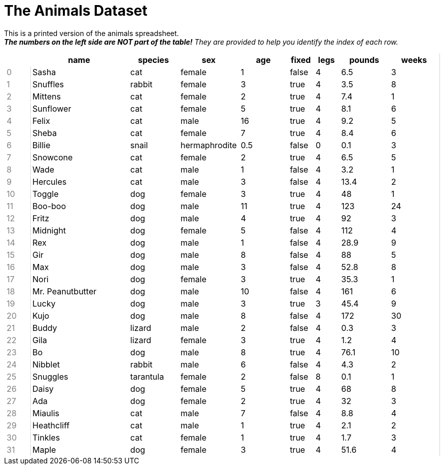 = The Animals Dataset

++++
<style>
td { padding: 1px 3px !important; }
td:first-child {
	color: gray;
	border: none;
}
td:nth-child(2) { border-left: lightgray solid 1px !important; }
table tr th.tableblock:first-child {
	background: none !important; border: none !important;
}
table {
	border: none !important;
	border-right: lightgray solid 1px !important;
}
</style>
++++

This is a printed version of the animals spreadsheet. +
__**The numbers on the left side are NOT part of the table!** They are provided to help you identify the index of each row.__

[.FillVerticalSpace, cols="<1,4,^2,^2,^2,^1,^1,^2,^2",options="header"]
|===
|  |name 			| species 	| sex 			| age| fixed	| legs 	| pounds| weeks
| 0|Sasha 			| cat 		| female		|  1 | false	| 4 	| 6.5 	|  3
| 1|Snuffles 		| rabbit 	| female		|  3 | true 	| 4 	| 3.5 	|  8
| 2|Mittens 		| cat 		| female		|  2 | true		| 4 	| 7.4 	|  1
| 3|Sunflower 		| cat 		| female		|  5 | true 	| 4 	| 8.1 	|  6
| 4|Felix			| cat		| male			|  16| true		| 4		| 9.2	|  5
| 5|Sheba 			| cat 		| female		|  7 | true 	| 4 	| 8.4 	|  6
| 6|Billie 			| snail		| hermaphrodite	|0.5 | false 	| 0		| 0.1 	|  3
| 7|Snowcone 		| cat 		| female		|  2 | true 	| 4 	| 6.5 	|  5
| 8|Wade 			| cat 		| male 			|  1 | false	| 4 	| 3.2 	|  1
| 9|Hercules 		| cat 		| male 			|  3 | false	| 4 	| 13.4 	|  2
|10|Toggle 			| dog 		| female		|  3 | true 	| 4 	| 48 	|  1
|11|Boo-boo 		| dog 		| male 			| 11 | true 	| 4 	| 123 	| 24
|12|Fritz 			| dog 		| male 			|  4 | true 	| 4 	| 92 	|  3
|13|Midnight 		| dog 		| female		|  5 | false	| 4 	| 112 	|  4
|14|Rex 			| dog 		| male 			|  1 | false	| 4 	| 28.9 	|  9
|15|Gir 			| dog 		| male 			|  8 | false	| 4 	| 88 	|  5
|16|Max 			| dog 		| male 			|  3 | false	| 4 	| 52.8 	|  8
|17|Nori 			| dog 		| female		|  3 | true 	| 4 	| 35.3 	|  1
|18|Mr. Peanutbutter| dog 		| male 			| 10 | false	| 4 	| 161 	|  6
|19|Lucky 			| dog 		| male 			|  3 | true 	| 3 	| 45.4 	|  9
|20|Kujo			| dog 		| male 			|  8 | false	| 4 	| 172 	| 30
|21|Buddy 			| lizard 	| male 			|  2 | false	| 4 	| 0.3 	|  3
|22|Gila 			| lizard 	| female		|  3 | true 	| 4 	| 1.2 	|  4
|23|Bo 				| dog 		| male 			|  8 | true 	| 4 	| 76.1 	| 10
|24|Nibblet 		| rabbit 	| male 			|  6 | false	| 4 	| 4.3 	|  2
|25|Snuggles 		| tarantula | female		|  2 | false	| 8 	| 0.1 	|  1
|26|Daisy 			| dog 		| female		|  5 | true 	| 4 	| 68 	|  8
|27|Ada 			| dog 		| female		|  2 | true 	| 4 	| 32 	|  3
|28|Miaulis 		| cat 		| male 			|  7 | false	| 4 	| 8.8	|  4
|29|Heathcliff 		| cat 		| male 			|  1 | true 	| 4 	| 2.1 	|  2
|30|Tinkles 		| cat 		| female		|  1 | true 	| 4 	| 1.7 	|  3
|31|Maple			| dog		| female		|  3 | true		| 4		| 51.6	|  4
|===
